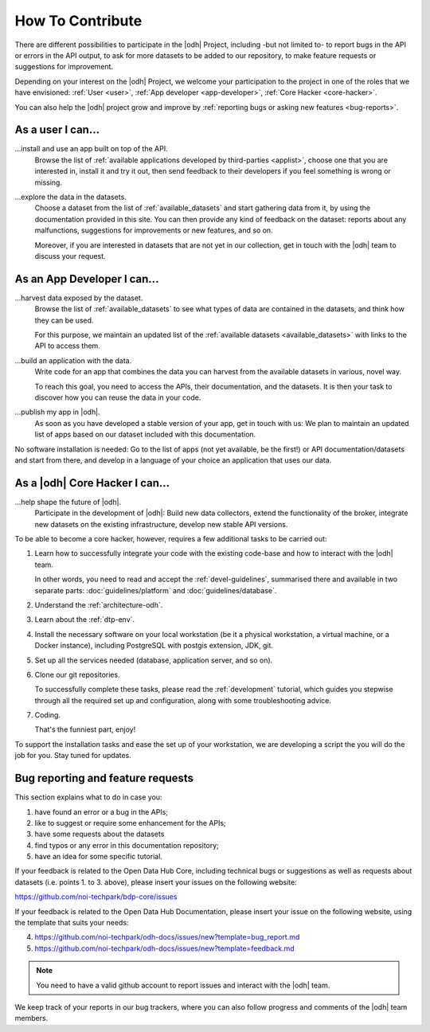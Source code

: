 .. _how-to-contribute:

How To Contribute
=================

There are different possibilities to participate in the |odh| Project,
including -but not limited to- to report bugs in the API or errors in
the API output, to ask for more datasets to be added to our
repository, to make feature requests or suggestions for improvement.

Depending on your interest on the |odh| Project, we welcome your
participation to the project in one of the roles that we have
envisioned: :ref:`User <user>`, :ref:`App developer <app-developer>`,
:ref:`Core Hacker <core-hacker>`.

You can also help the |odh| project grow and improve by
:ref:`reporting bugs or asking new features <bug-reports>`.

.. _user:
	
As a user I can...
------------------

...install and use an app built on top of the API.
   Browse the list of :ref:`available applications developed by
   third-parties <applist>`, choose one that you are interested in,
   install it and try it out, then send feedback to their developers
   if you feel something is wrong or missing.

...explore the data in the datasets.
   Choose a dataset from the list of :ref:`available_datasets` and
   start gathering data from it, by using the documentation provided
   in this site. You can then provide any kind of feedback on the
   dataset: reports about any malfunctions, suggestions for
   improvements or new features, and so on.

   Moreover, if you are interested in datasets that are not yet in our
   collection, get in touch with the |odh| team to discuss your
   request.

.. _app-developer:

As an App Developer I can...
----------------------------

...harvest data exposed by the dataset.
   Browse the list of :ref:`available_datasets` to see what types of
   data are contained in the datasets, and think how they can be used.

   For this purpose, we maintain an updated list of the
   :ref:`available datasets <available_datasets>` with links to the
   API to access them.


...build an application with the data.
   Write code for an app that combines the data you can harvest from
   the available datasets in various, novel way.

   To reach this goal, you need to access the APIs, their
   documentation, and the datasets. It is then your task to discover
   how you can reuse the data in your code.

...publish my app in |odh|.
   As soon as you have developed a stable version of your app, get in
   touch with us: We plan to maintain an updated list of apps based on
   our dataset included with this documentation.


No software installation is needed: Go to the list of apps (not yet
available, be the first!) or API documentation/datasets and start from
there, and develop in a language of your choice an application that
uses our data.

.. _core-hacker:

As a |odh| Core Hacker I can...
-------------------------------

...help shape the future of |odh|\.
   Participate in the development of |odh|\ : Build new data
   collectors, extend the functionality of the broker, integrate new
   datasets on the existing infrastructure, develop new stable API
   versions.   

   
To be able to become a core hacker, however, requires a few additional
tasks to be carried out:


#. Learn how to successfully integrate your code with the existing
   code-base and how to interact with the |odh| team.

   In other words, you need to read and accept the
   :ref:`devel-guidelines`, summarised there and available in two
   separate parts: :doc:`guidelines/platform` and
   :doc:`guidelines/database`.

#. Understand the :ref:`architecture-odh`.
#. Learn about the :ref:`dtp-env`.
#. Install the necessary software on your local workstation (be it a
   physical workstation, a virtual machine, or a Docker instance),
   including PostgreSQL with postgis extension, JDK, git.
#. Set up all the services needed (database, application server, and
   so on).
#. Clone our git repositories.
   
   To successfully complete these tasks, please read the
   :ref:`development` tutorial, which guides you stepwise through all
   the required set up and configuration, along with some
   troubleshooting advice.


#. Coding.

   That's the funniest part, enjoy!

To support the installation tasks and ease the set up of your
workstation, we are developing a script the you will do the job for
you. Stay tuned for updates.

.. _bug-reports:

Bug reporting and feature requests
----------------------------------

This section explains what to do in case you:

1. have found an error or a bug in the APIs;
2. like to suggest or require some enhancement for the APIs;
3. have some requests about the datasets
4. find typos or any error in this documentation repository;
5. have an idea for some specific tutorial.


If your feedback is related to the Open Data Hub Core, including
technical bugs or suggestions as well as requests about datasets
(i.e. points 1. to 3. above), please insert your issues on the
following website:

https://github.com/noi-techpark/bdp-core/issues

If your feedback is related to the Open Data Hub Documentation, please
insert your issue on the following website, using the template that
suits your needs:

4. https://github.com/noi-techpark/odh-docs/issues/new?template=bug_report.md
5. https://github.com/noi-techpark/odh-docs/issues/new?template=feedback.md

.. note:: You need to have a valid github account to report issues and
   interact with the |odh| team.
   
We keep track of your reports in our bug trackers, where you can also
follow progress and comments of the |odh| team members.


